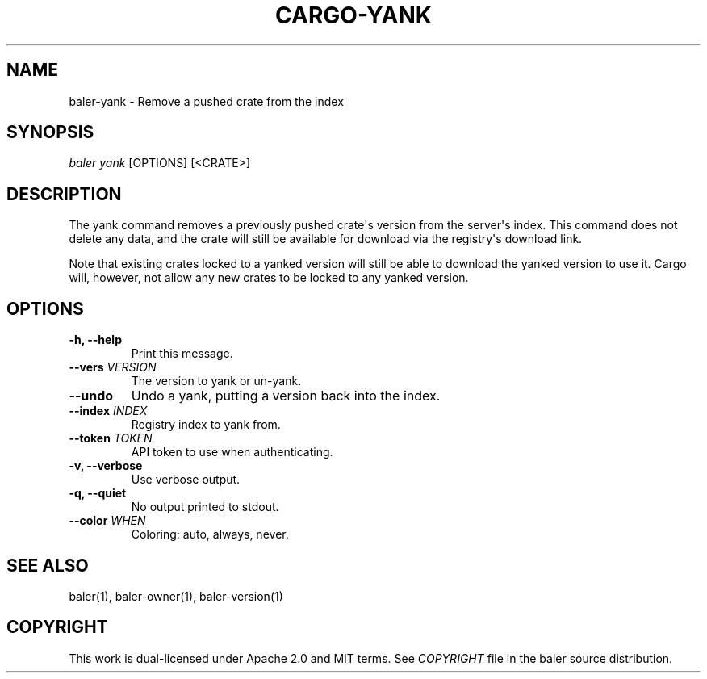 .TH "CARGO\-YANK" "1" "July 2016" "The Rust package manager" "Cargo Manual"
.hy
.SH NAME
.PP
baler\-yank \- Remove a pushed crate from the index
.SH SYNOPSIS
.PP
\f[I]baler yank\f[] [OPTIONS] [<CRATE>]
.SH DESCRIPTION
.PP
The yank command removes a previously pushed crate\[aq]s version from
the server\[aq]s index.
This command does not delete any data, and the crate will still be
available for download via the registry\[aq]s download link.
.PP
Note that existing crates locked to a yanked version will still be able
to download the yanked version to use it.
Cargo will, however, not allow any new crates to be locked to any yanked
version.
.PP
.SH OPTIONS
.TP
.B \-h, \-\-help
Print this message.
.RS
.RE
.TP
.B \-\-vers \f[I]VERSION\f[]
The version to yank or un-yank.
.RS
.RE
.TP
.B \-\-undo
Undo a yank, putting a version back into the index.
.RS
.RE
.TP
.B \-\-index \f[I]INDEX\f[]
Registry index to yank from.
.RS
.RE
.TP
.B \-\-token \f[I]TOKEN\f[]
API token to use when authenticating.
.RS
.RE
.TP
.B \-v, \-\-verbose
Use verbose output.
.RS
.RE
.TP
.B \-q, \-\-quiet
No output printed to stdout.
.RS
.RE
.TP
.B \-\-color \f[I]WHEN\f[]
Coloring: auto, always, never.
.RS
.RE
.SH SEE ALSO
.PP
baler(1), baler\-owner(1), baler\-version(1)
.SH COPYRIGHT
.PP
This work is dual\-licensed under Apache 2.0 and MIT terms.
See \f[I]COPYRIGHT\f[] file in the baler source distribution.
